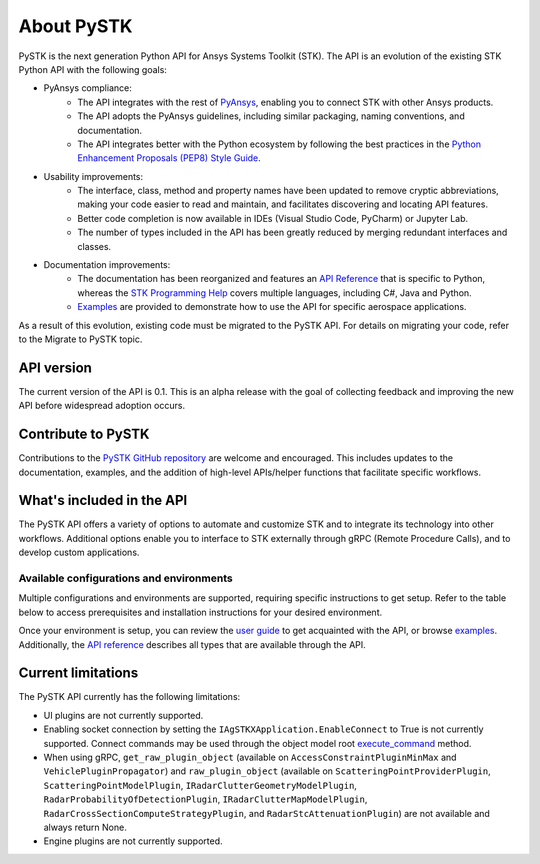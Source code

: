 About PySTK
###########

PySTK is the next generation Python API for Ansys Systems Toolkit (STK). The API is an evolution of the existing STK Python API with the following goals:

- PyAnsys compliance:
   - The API integrates with the rest of `PyAnsys <https://docs.pyansys.com/>`_, enabling you to connect STK with other Ansys products.

   - The API adopts the PyAnsys guidelines, including similar packaging, naming conventions, and documentation.

   - The API integrates better with the Python ecosystem by following the best practices in the `Python Enhancement Proposals (PEP8) Style Guide <https://peps.python.org/pep-0008/>`_.

- Usability improvements:
   - The interface, class, method and property names have been updated to remove cryptic abbreviations, making your code easier to read and maintain, and facilitates discovering and locating API features.

   - Better code completion is now available in IDEs (Visual Studio Code, PyCharm) or Jupyter Lab.

   - The number of types included in the API has been greatly reduced by merging redundant interfaces and classes.

- Documentation improvements:
   - The documentation has been reorganized and features an `API Reference <https://stk.docs.pyansys.com/version/dev/api.html>`_ that is specific to Python, whereas the `STK Programming Help <https://help.agi.com/stkdevkit/index.htm>`_ covers multiple languages, including C#, Java and Python.

   - `Examples <https://stk.docs.pyansys.com/version/dev/examples.html>`_ are provided to demonstrate how to use the API for specific aerospace applications.

As a result of this evolution, existing code must be migrated to the PySTK API. For details on migrating your code, refer to the Migrate to PySTK topic.

API version
===========

The current version of the API is 0.1. This is an alpha release with the goal of collecting feedback and improving the new API before widespread adoption occurs.

Contribute to PySTK
===================

Contributions to the `PySTK GitHub repository <https://github.com/ansys-internal/pystk>`_ are welcome and encouraged. This includes updates to the documentation, examples, and the addition of high-level APIs/helper functions that facilitate specific workflows.

What's included in the API
==========================

The PySTK API offers a variety of options to automate and customize STK and to integrate its technology into other workflows. Additional options enable you to interface to STK externally through gRPC (Remote Procedure Calls), and to develop custom applications.

Available configurations and environments
-----------------------------------------

Multiple configurations and environments are supported, requiring specific instructions to get setup. Refer to the table below to access prerequisites and installation instructions for your desired environment.

.. jinja::

    .. list-table::
        :widths: 10 20 
        :header-rows: 1

        * - **Environment**
          - **Details**
        * - Locally on Windows
          - - `Prerequisites <https://stk.docs.pyansys.com/version/dev/getting-started/prerequisites/windows/local.html>`_
            - `Installation instructions <https://stk.docs.pyansys.com/version/dev/getting-started/install/windows/local.html>`_
        * - Locally on Linux
          - - `Prerequisites <https://stk.docs.pyansys.com/version/dev/getting-started/prerequisites/linux/local.html>`_
            - `Installation instructions <https://stk.docs.pyansys.com/version/dev/getting-started/install/linux/local.html>`_
        * - Windows Docker container
          - - `Prerequisites <https://stk.docs.pyansys.com/version/dev/getting-started/prerequisites/windows/docker.html>`_
            - `Installation instructions <https://stk.docs.pyansys.com/version/dev/getting-started/install/windows/docker.html>`_
        * - Linux Docker container
          - - `Prerequisites <https://stk.docs.pyansys.com/version/dev/getting-started/prerequisites/linux/docker.html>`_
            - `Installation instructions <https://stk.docs.pyansys.com/version/dev/getting-started/install/linux/docker.html>`_ 
         

Once your environment is setup, you can review the `user guide <https://stk.docs.pyansys.com/version/dev/user-guide.html>`_ to get acquainted with the API, or browse `examples <https://stk.docs.pyansys.com/version/dev/examples.html>`_. Additionally, the `API reference <https://stk.docs.pyansys.com/version/dev/api.html>`_ describes all types that are available through the API.

Current limitations
===================

The PySTK API currently has the following limitations:

-  UI plugins are not currently supported.
-  Enabling socket connection by setting the ``IAgSTKXApplication.EnableConnect`` to True is not currently supported. Connect commands may be used through the object model root
   `execute_command <https://stk.docs.pyansys.com/version/dev/api/ansys/stk/core/stkobjects/StkObjectRoot.html>`_ method.
-  When using gRPC, ``get_raw_plugin_object`` (available on ``AccessConstraintPluginMinMax`` and ``VehiclePluginPropagator``) and ``raw_plugin_object`` (available on ``ScatteringPointProviderPlugin``, ``ScatteringPointModelPlugin``, ``IRadarClutterGeometryModelPlugin``, ``RadarProbabilityOfDetectionPlugin``, ``IRadarClutterMapModelPlugin``, ``RadarCrossSectionComputeStrategyPlugin``, and ``RadarStcAttenuationPlugin``) are not available and always return None.
- Engine plugins are not currently supported.


